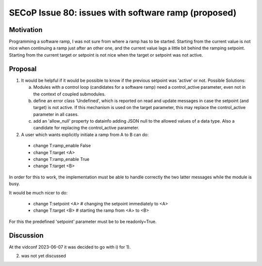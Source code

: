 SECoP Issue 80: issues with software ramp (proposed)
====================================================

Motivation
----------

Programming a software ramp, I was not sure from where a ramp has to be started.
Starting from the current value is not nice when continuing a ramp just after
an other one, and the current value lags a little bit behind the ramping setpoint.
Starting from the current target or setpoint is not nice when the target
or setpoint was not active.


Proposal
--------

1) It would be helpful if it would be possible to know if the previous
   setpoint was 'active' or not. Possible Solutions:

   a) Modules with a control loop (candidates for a software ramp) need a control_active
      parameter, even not in the context of coupled submodules.

   b) define an error class 'Undefined', which is reported on read and update messages
      in case the setpoint (and target) is not active.
      If this mechanism is used on the target parameter, this may replace the
      control_active parameter in all cases.

   c) add an 'allow_null' property to datainfo adding JSON null to the allowed values of
      a data type. Also a candidate for replacing the control_active parameter.
      

2) A user which wants explicitly initiate a ramp from A to B can do:

  - change T:ramp_enable False
  - change T:target <A>
  - change T:ramp_enable True
  - change T:target <B>

In order for this to work, the implementation must be able to handle correctly
the two latter messages while the module is busy.

It would be much nicer to do:

  - change T:setpoint <A>   # changing the setpoint immediately to <A>
  - change T:target <B>   # starting the ramp from <A> to <B>

For this the predefined 'setpoint' parameter must be to be readonly=True.


Discussion
----------

At the vidconf 2023-06-07 it was decided to go with i) for 1).

(2) was not yet discussed
